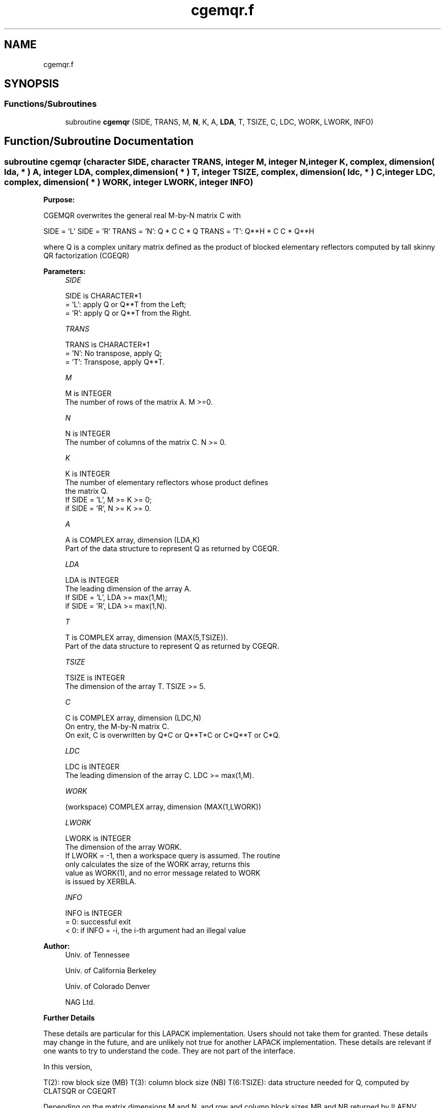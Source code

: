 .TH "cgemqr.f" 3 "Tue Nov 14 2017" "Version 3.8.0" "LAPACK" \" -*- nroff -*-
.ad l
.nh
.SH NAME
cgemqr.f
.SH SYNOPSIS
.br
.PP
.SS "Functions/Subroutines"

.in +1c
.ti -1c
.RI "subroutine \fBcgemqr\fP (SIDE, TRANS, M, \fBN\fP, K, A, \fBLDA\fP, T, TSIZE, C, LDC, WORK, LWORK, INFO)"
.br
.in -1c
.SH "Function/Subroutine Documentation"
.PP 
.SS "subroutine cgemqr (character SIDE, character TRANS, integer M, integer N, integer K, complex, dimension( lda, * ) A, integer LDA, complex, dimension( * ) T, integer TSIZE, complex, dimension( ldc, * ) C, integer LDC, complex, dimension( * ) WORK, integer LWORK, integer INFO)"

.PP
\fBPurpose:\fP
.RS 4

.RE
.PP
CGEMQR overwrites the general real M-by-N matrix C with
.PP
SIDE = 'L' SIDE = 'R' TRANS = 'N': Q * C C * Q TRANS = 'T': Q**H * C C * Q**H
.PP
where Q is a complex unitary matrix defined as the product of blocked elementary reflectors computed by tall skinny QR factorization (CGEQR)
.PP
\fBParameters:\fP
.RS 4
\fISIDE\fP 
.PP
.nf
          SIDE is CHARACTER*1
          = 'L': apply Q or Q**T from the Left;
          = 'R': apply Q or Q**T from the Right.
.fi
.PP
.br
\fITRANS\fP 
.PP
.nf
          TRANS is CHARACTER*1
          = 'N':  No transpose, apply Q;
          = 'T':  Transpose, apply Q**T.
.fi
.PP
.br
\fIM\fP 
.PP
.nf
          M is INTEGER
          The number of rows of the matrix A.  M >=0.
.fi
.PP
.br
\fIN\fP 
.PP
.nf
          N is INTEGER
          The number of columns of the matrix C. N >= 0.
.fi
.PP
.br
\fIK\fP 
.PP
.nf
          K is INTEGER
          The number of elementary reflectors whose product defines
          the matrix Q.
          If SIDE = 'L', M >= K >= 0;
          if SIDE = 'R', N >= K >= 0.
.fi
.PP
.br
\fIA\fP 
.PP
.nf
          A is COMPLEX array, dimension (LDA,K)
          Part of the data structure to represent Q as returned by CGEQR.
.fi
.PP
.br
\fILDA\fP 
.PP
.nf
          LDA is INTEGER
          The leading dimension of the array A.
          If SIDE = 'L', LDA >= max(1,M);
          if SIDE = 'R', LDA >= max(1,N).
.fi
.PP
.br
\fIT\fP 
.PP
.nf
          T is COMPLEX array, dimension (MAX(5,TSIZE)).
          Part of the data structure to represent Q as returned by CGEQR.
.fi
.PP
.br
\fITSIZE\fP 
.PP
.nf
          TSIZE is INTEGER
          The dimension of the array T. TSIZE >= 5.
.fi
.PP
.br
\fIC\fP 
.PP
.nf
          C is COMPLEX array, dimension (LDC,N)
          On entry, the M-by-N matrix C.
          On exit, C is overwritten by Q*C or Q**T*C or C*Q**T or C*Q.
.fi
.PP
.br
\fILDC\fP 
.PP
.nf
          LDC is INTEGER
          The leading dimension of the array C. LDC >= max(1,M).
.fi
.PP
.br
\fIWORK\fP 
.PP
.nf
         (workspace) COMPLEX array, dimension (MAX(1,LWORK))
.fi
.PP
.br
\fILWORK\fP 
.PP
.nf
          LWORK is INTEGER
          The dimension of the array WORK.
          If LWORK = -1, then a workspace query is assumed. The routine
          only calculates the size of the WORK array, returns this
          value as WORK(1), and no error message related to WORK 
          is issued by XERBLA.
.fi
.PP
.br
\fIINFO\fP 
.PP
.nf
          INFO is INTEGER
          = 0:  successful exit
          < 0:  if INFO = -i, the i-th argument had an illegal value
.fi
.PP
 
.RE
.PP
\fBAuthor:\fP
.RS 4
Univ\&. of Tennessee 
.PP
Univ\&. of California Berkeley 
.PP
Univ\&. of Colorado Denver 
.PP
NAG Ltd\&. 
.RE
.PP
\fBFurther Details\fP
.RS 4

.RE
.PP
These details are particular for this LAPACK implementation\&. Users should not take them for granted\&. These details may change in the future, and are unlikely not true for another LAPACK implementation\&. These details are relevant if one wants to try to understand the code\&. They are not part of the interface\&.
.PP
In this version,
.PP
T(2): row block size (MB) T(3): column block size (NB) T(6:TSIZE): data structure needed for Q, computed by CLATSQR or CGEQRT
.PP
Depending on the matrix dimensions M and N, and row and column block sizes MB and NB returned by ILAENV, CGEQR will use either CLATSQR (if the matrix is tall-and-skinny) or CGEQRT to compute the QR factorization\&. This version of CGEMQR will use either CLAMTSQR or CGEMQRT to multiply matrix Q by another matrix\&. Further Details in CLAMTSQR or CGEMQRT\&.
.PP
Definition at line 171 of file cgemqr\&.f\&.
.SH "Author"
.PP 
Generated automatically by Doxygen for LAPACK from the source code\&.
